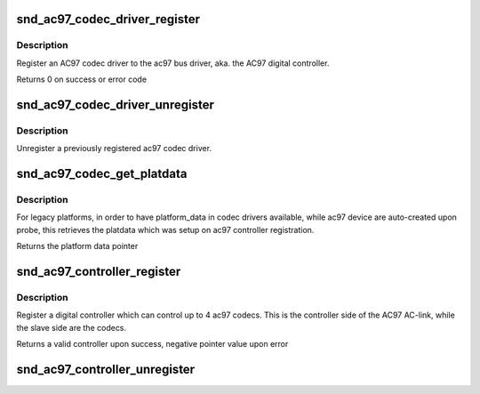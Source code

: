 .. -*- coding: utf-8; mode: rst -*-
.. src-file: sound/ac97/bus.c

.. _`snd_ac97_codec_driver_register`:

snd_ac97_codec_driver_register
==============================

.. c:function:: int snd_ac97_codec_driver_register(struct ac97_codec_driver *drv)

    register an AC97 codec driver

    :param struct ac97_codec_driver \*drv:
        *undescribed*

.. _`snd_ac97_codec_driver_register.description`:

Description
-----------

Register an AC97 codec driver to the ac97 bus driver, aka. the AC97 digital
controller.

Returns 0 on success or error code

.. _`snd_ac97_codec_driver_unregister`:

snd_ac97_codec_driver_unregister
================================

.. c:function:: void snd_ac97_codec_driver_unregister(struct ac97_codec_driver *drv)

    unregister an AC97 codec driver

    :param struct ac97_codec_driver \*drv:
        *undescribed*

.. _`snd_ac97_codec_driver_unregister.description`:

Description
-----------

Unregister a previously registered ac97 codec driver.

.. _`snd_ac97_codec_get_platdata`:

snd_ac97_codec_get_platdata
===========================

.. c:function:: void *snd_ac97_codec_get_platdata(const struct ac97_codec_device *adev)

    get platform_data

    :param const struct ac97_codec_device \*adev:
        the ac97 codec device

.. _`snd_ac97_codec_get_platdata.description`:

Description
-----------

For legacy platforms, in order to have platform_data in codec drivers
available, while ac97 device are auto-created upon probe, this retrieves the
platdata which was setup on ac97 controller registration.

Returns the platform data pointer

.. _`snd_ac97_controller_register`:

snd_ac97_controller_register
============================

.. c:function:: struct ac97_controller *snd_ac97_controller_register(const struct ac97_controller_ops *ops, struct device *dev, unsigned short slots_available, void **codecs_pdata)

    register an ac97 controller

    :param const struct ac97_controller_ops \*ops:
        the ac97 bus operations

    :param struct device \*dev:
        the device providing the ac97 DC function

    :param unsigned short slots_available:
        mask of the ac97 codecs that can be scanned and probed
        bit0 => codec 0, bit1 => codec 1 ... bit 3 => codec 3

    :param void \*\*codecs_pdata:
        *undescribed*

.. _`snd_ac97_controller_register.description`:

Description
-----------

Register a digital controller which can control up to 4 ac97 codecs. This is
the controller side of the AC97 AC-link, while the slave side are the codecs.

Returns a valid controller upon success, negative pointer value upon error

.. _`snd_ac97_controller_unregister`:

snd_ac97_controller_unregister
==============================

.. c:function:: void snd_ac97_controller_unregister(struct ac97_controller *ac97_ctrl)

    unregister an ac97 controller

    :param struct ac97_controller \*ac97_ctrl:
        the device previously provided to \ :c:func:`ac97_controller_register`\ 

.. This file was automatic generated / don't edit.

